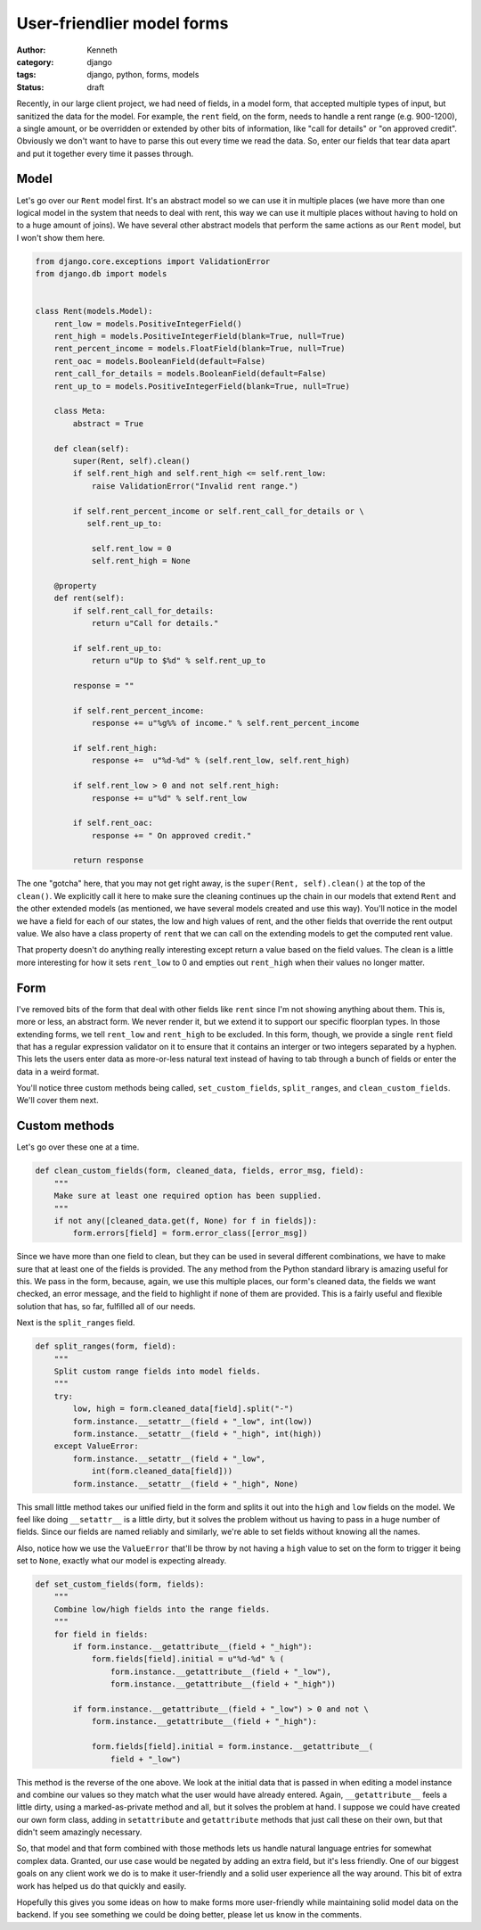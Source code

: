 ===========================
User-friendlier model forms
===========================

:author: Kenneth
:category: django
:tags: django, python, forms, models
:status: draft

Recently, in our large client project, we had need of fields, in a model form, that accepted multiple types of input, but sanitized the data for the model. For example, the ``rent`` field, on the form, needs to handle a rent range (e.g. 900-1200), a single amount, or be overridden or extended by other bits of information, like "call for details" or "on approved credit". Obviously we don't want to have to parse this out every time we read the data. So, enter our fields that tear data apart and put it together every time it passes through.

Model
=====

Let's go over our ``Rent`` model first. It's an abstract model so we can use it in multiple places (we have more than one logical model in the system that needs to deal with rent, this way we can use it multiple places without having to hold on to a huge amount of joins). We have several other abstract models that perform the same actions as our ``Rent`` model, but I won't show them here.

.. code-block:: django

    from django.core.exceptions import ValidationError
    from django.db import models


    class Rent(models.Model):
        rent_low = models.PositiveIntegerField()
        rent_high = models.PositiveIntegerField(blank=True, null=True)
        rent_percent_income = models.FloatField(blank=True, null=True)
        rent_oac = models.BooleanField(default=False)
        rent_call_for_details = models.BooleanField(default=False)
        rent_up_to = models.PositiveIntegerField(blank=True, null=True)

        class Meta:
            abstract = True

        def clean(self):
            super(Rent, self).clean()
            if self.rent_high and self.rent_high <= self.rent_low:
                raise ValidationError("Invalid rent range.")

            if self.rent_percent_income or self.rent_call_for_details or \
               self.rent_up_to:

                self.rent_low = 0
                self.rent_high = None

        @property
        def rent(self):
            if self.rent_call_for_details:
                return u"Call for details."

            if self.rent_up_to:
                return u"Up to $%d" % self.rent_up_to

            response = ""

            if self.rent_percent_income:
                response += u"%g%% of income." % self.rent_percent_income

            if self.rent_high:
                response +=  u"%d-%d" % (self.rent_low, self.rent_high)

            if self.rent_low > 0 and not self.rent_high:
                response += u"%d" % self.rent_low

            if self.rent_oac:
                response += " On approved credit."

            return response

The one "gotcha" here, that you may not get right away, is the ``super(Rent, self).clean()`` at the top of the ``clean()``. We explicitly call it here to make sure the cleaning continues up the chain in our models that extend ``Rent`` and the other extended models (as mentioned, we have several models created and use this way). You'll notice in the model we have a field for each of our states, the low and high values of rent, and the other fields that override the rent output value. We also have a class property of ``rent`` that we can call on the extending models to get the computed rent value.

That property doesn't do anything really interesting except return a value based on the field values. The clean is a little more interesting for how it sets ``rent_low`` to 0 and empties out ``rent_high`` when their values no longer matter.

Form
====

.. code-block:: django
    import re

    from django.core.validators import RegexValidator

    [...]

    integer_range = RegexValidator(
        regex=re.compile(r"^[0-9]*(-[0-9]*)?$"),
        message="Please enter a valid number, or a range in the format: 100-200",
        code="invalid"
    )


    class FloorplanBaseForm(CommunityKwargModelFormMixin, UserKwargModelFormMixin,
        forms.ModelForm):

        rent = forms.CharField(max_length=75, required=False,
            validators=[integer_range])

        class Meta:
            model = Floorplan


        def __init__(self, *args, **kwargs):
            super(FloorplanBaseForm, self).__init__(*args, **kwargs)

            [...]

            if self.instance.pk:
                set_custom_fields(self, ["rent", "deposit", "promo", "sq_ft"])

        def clean(self):
            super(FloorplanBaseForm, self).clean()
            data = self.cleaned_data

            [...]

            if data.get("rent", None) and not data["rent_call_for_details"] and not\
                data["rent_percent_income"] and not data["rent_up_to"]:

                split_ranges(self, "rent")

            clean_custom_fields(self, data, ["rent", "rent_call_for_details",
                "rent_up_to", "rent_percent_income"],
                "You must enter a value for rent.", "rent")

            return data

I've removed bits of the form that deal with other fields like ``rent`` since I'm not showing anything about them. This is, more or less, an abstract form. We never render it, but we extend it to support our specific floorplan types. In those extending forms, we tell ``rent_low`` and ``rent_high`` to be excluded. In this form, though, we provide a single ``rent`` field that has a regular expression validator on it to ensure that it contains an interger or two integers separated by a hyphen. This lets the users enter data as more-or-less natural text instead of having to tab through a bunch of fields or enter the data in a weird format.

You'll notice three custom methods being called, ``set_custom_fields``, ``split_ranges``, and ``clean_custom_fields``. We'll cover them next.

Custom methods
==============

Let's go over these one at a time.

.. code-block:: django

    def clean_custom_fields(form, cleaned_data, fields, error_msg, field):
        """
        Make sure at least one required option has been supplied.
        """
        if not any([cleaned_data.get(f, None) for f in fields]):
            form.errors[field] = form.error_class([error_msg])

Since we have more than one field to clean, but they can be used in several different combinations, we have to make sure that at least one of the fields is provided. The ``any`` method from the Python standard library is amazing useful for this. We pass in the form, because, again, we use this multiple places, our form's cleaned data, the fields we want checked, an error message, and the field to highlight if none of them are provided. This is a fairly useful and flexible solution that has, so far, fulfilled all of our needs.

Next is the ``split_ranges`` field.

.. code-block:: django

    def split_ranges(form, field):
        """
        Split custom range fields into model fields.
        """
        try:
            low, high = form.cleaned_data[field].split("-")
            form.instance.__setattr__(field + "_low", int(low))
            form.instance.__setattr__(field + "_high", int(high))
        except ValueError:
            form.instance.__setattr__(field + "_low",
                int(form.cleaned_data[field]))
            form.instance.__setattr__(field + "_high", None)

This small little method takes our unified field in the form and splits it out into the ``high`` and ``low`` fields on the model. We feel like doing ``__setattr__`` is a little dirty, but it solves the problem without us having to pass in a huge number of fields. Since our fields are named reliably and similarly, we're able to set fields without knowing all the names.

Also, notice how we use the ``ValueError`` that'll be throw by not having a ``high`` value to set on the form to trigger it being set to ``None``, exactly what our model is expecting already.

.. code-block:: django

    def set_custom_fields(form, fields):
        """
        Combine low/high fields into the range fields.
        """
        for field in fields:
            if form.instance.__getattribute__(field + "_high"):
                form.fields[field].initial = u"%d-%d" % (
                    form.instance.__getattribute__(field + "_low"),
                    form.instance.__getattribute__(field + "_high"))

            if form.instance.__getattribute__(field + "_low") > 0 and not \
                form.instance.__getattribute__(field + "_high"):

                form.fields[field].initial = form.instance.__getattribute__(
                    field + "_low")

This method is the reverse of the one above. We look at the initial data that is passed in when editing a model instance and combine our values so they match what the user would have already entered. Again, ``__getattribute__`` feels a little dirty, using a marked-as-private method and all, but it solves the problem at hand. I suppose we could have created our own form class, adding in ``setattribute`` and ``getattribute`` methods that just call these on their own, but that didn't seem amazingly necessary.

So, that model and that form combined with those methods lets us handle natural language entries for somewhat complex data. Granted, our use case would be negated by adding an extra field, but it's less friendly. One of our biggest goals on any client work we do is to make it user-friendly and a solid user experience all the way around. This bit of extra work has helped us do that quickly and easily.

Hopefully this gives you some ideas on how to make forms more user-friendly while maintaining solid model data on the backend. If you see something we could be doing better, please let us know in the comments.
